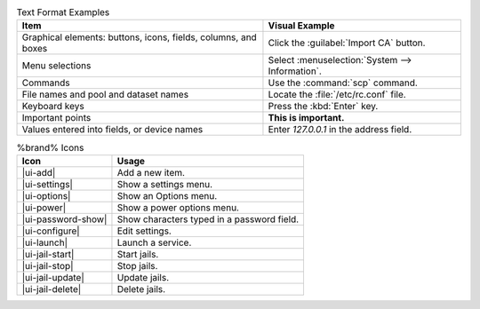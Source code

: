 .. tabularcolumns:: |>{\RaggedRight}p{\dimexpr 0.50\linewidth-2\tabcolsep}
                    |>{\RaggedRight}p{\dimexpr 0.50\linewidth-2\tabcolsep}|

.. _text_format_examples_tab:

.. table:: Text Format Examples
   :class: longtable

   +----------------------------------------------------------------+---------------------------------------------------+
   | Item                                                           | Visual Example                                    |
   +================================================================+===================================================+
   | Graphical elements: buttons, icons, fields, columns, and boxes | Click the :guilabel:`Import CA` button.           |
   +----------------------------------------------------------------+---------------------------------------------------+
   | Menu selections                                                | Select :menuselection:`System --> Information`.   |
   +----------------------------------------------------------------+---------------------------------------------------+
   | Commands                                                       | Use the :command:`scp` command.                   |
   +----------------------------------------------------------------+---------------------------------------------------+
   | File names and pool and dataset names                          | Locate the :file:`/etc/rc.conf` file.             |
   +----------------------------------------------------------------+---------------------------------------------------+
   | Keyboard keys                                                  | Press the :kbd:`Enter` key.                       |
   +----------------------------------------------------------------+---------------------------------------------------+
   | Important points                                               | **This is important.**                            |
   +----------------------------------------------------------------+---------------------------------------------------+
   | Values entered into fields, or device names                    | Enter *127.0.0.1* in the address field.           |
   +----------------------------------------------------------------+---------------------------------------------------+


.. tabularcolumns:: |>{\RaggedRight}p{\dimexpr 0.35\linewidth-2\tabcolsep}
                    |>{\RaggedRight}p{\dimexpr 0.65\linewidth-2\tabcolsep}|

.. _icon_examples_tab:

.. table:: %brand% Icons
   :class: longtable

   +---------------------------+----------------------------------------------------+
   | Icon                      | Usage                                              |
   +===========================+====================================================+
   | |ui-add|                  | Add a new item.                                    |
   +---------------------------+----------------------------------------------------+
   | |ui-settings|             | Show a settings menu.                              |
   +---------------------------+----------------------------------------------------+
   | |ui-options|              | Show an Options menu.                              |
   +---------------------------+----------------------------------------------------+
   | |ui-power|                | Show a power options menu.                         |
   +---------------------------+----------------------------------------------------+
   | |ui-password-show|        | Show characters typed in a password field.         |
   +---------------------------+----------------------------------------------------+
   | |ui-configure|            | Edit settings.                                     |
   +---------------------------+----------------------------------------------------+
   | |ui-launch|               | Launch a service.                                  |
   +---------------------------+----------------------------------------------------+
   | |ui-jail-start|           | Start jails.                                       |
   +---------------------------+----------------------------------------------------+
   | |ui-jail-stop|            | Stop jails.                                        |
   +---------------------------+----------------------------------------------------+
   | |ui-jail-update|          | Update jails.                                      |
   +---------------------------+----------------------------------------------------+
   | |ui-jail-delete|          | Delete jails.                                      |
   +---------------------------+----------------------------------------------------+
